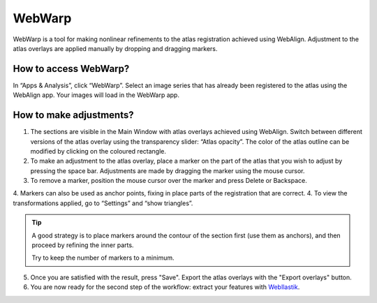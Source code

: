 **WebWarp**
============
WebWarp is a tool for making nonlinear refinements to the atlas registration achieved using WebAlign. Adjustment to the atlas overlays are applied manually by dropping and dragging markers. 

How to access WebWarp?
----------------------------
In “Apps & Analysis”, click “WebWarp”. Select an image series that has already been registered to the atlas using the WebAlign app. Your images will load in the WebWarp app.

How to make adjustments?
-------------------------

.. image:: images/WebWarp.PNG

1. The sections are visible in the Main Window with atlas overlays achieved using WebAlign. Switch between different versions of the atlas overlay using the transparency slider: “Atlas opacity”. The color of the atlas outline can be modified by clicking on the coloured rectangle.
2. To make an adjustment to the atlas overlay, place a marker on the part of the atlas that you wish to adjust by pressing the space bar. Adjustments are made by dragging the marker using the mouse cursor.
3. To remove a marker, position the mouse cursor over the marker and press Delete or Backspace. 
4. Markers can also be used as anchor points, fixing in place parts of the registration that are correct. 
4. To view the transformations applied, go to “Settings” and “show triangles”. 

.. tip::
 A good strategy is to place markers around the contour of the section first (use them as anchors), and then proceed by refining the inner parts.
 
 Try to keep the number of markers to a minimum. 

5. Once you are satisfied with the result, press "Save". Export the atlas overlays with the "Export overlays" button. 

6. You are now ready for the second step of the workflow: extract your features with `WebIlastik <https://quint-webtools.readthedocs.io/en/latest/WebIlastik.html>`_.
 
